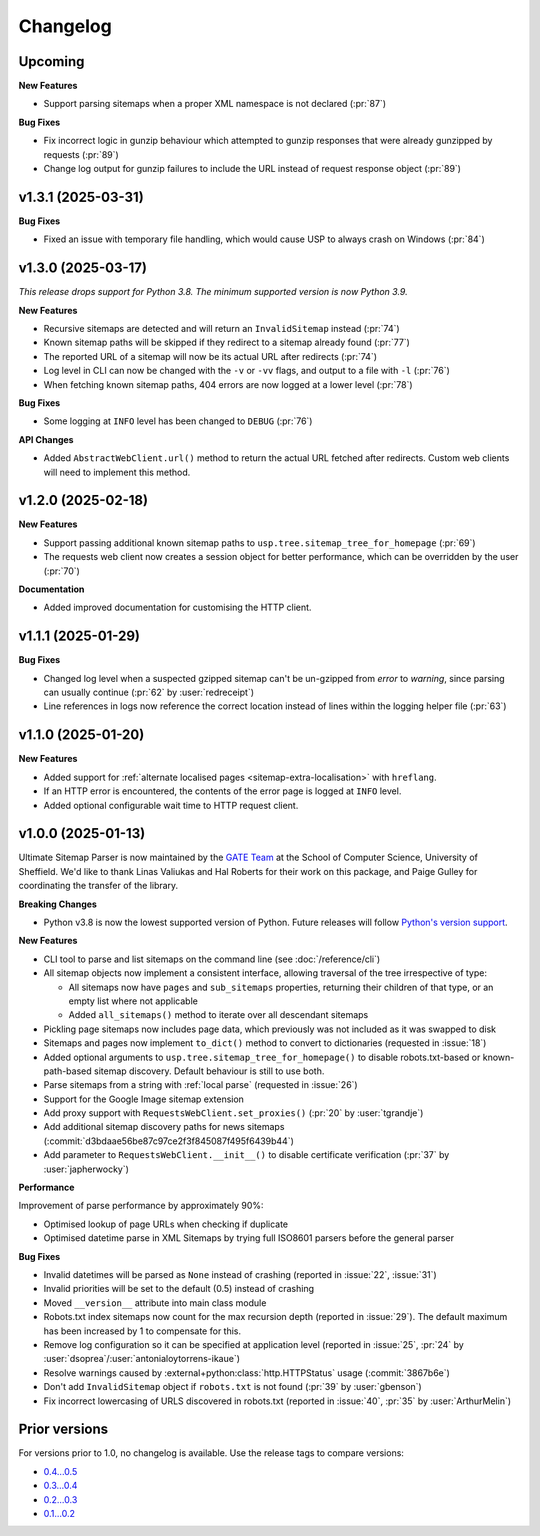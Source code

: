 Changelog
=========

Upcoming
--------

**New Features**

- Support parsing sitemaps when a proper XML namespace is not declared (:pr:`87`)

**Bug Fixes**

- Fix incorrect logic in gunzip behaviour which attempted to gunzip responses that were already gunzipped by requests (:pr:`89`)
- Change log output for gunzip failures to include the URL instead of request response object (:pr:`89`)

v1.3.1 (2025-03-31)
-------------------

**Bug Fixes**

- Fixed an issue with temporary file handling, which would cause USP to always crash on Windows (:pr:`84`)

v1.3.0 (2025-03-17)
-------------------

*This release drops support for Python 3.8. The minimum supported version is now Python 3.9.*

**New Features**

- Recursive sitemaps are detected and will return an ``InvalidSitemap`` instead (:pr:`74`)
- Known sitemap paths will be skipped if they redirect to a sitemap already found (:pr:`77`)
- The reported URL of a sitemap will now be its actual URL after redirects (:pr:`74`)
- Log level in CLI can now be changed with the ``-v`` or ``-vv`` flags, and output to a file with ``-l`` (:pr:`76`)
- When fetching known sitemap paths, 404 errors are now logged at a lower level (:pr:`78`)

**Bug Fixes**

- Some logging at ``INFO`` level has been changed to ``DEBUG`` (:pr:`76`)

**API Changes**

- Added ``AbstractWebClient.url()`` method to return the actual URL fetched after redirects. Custom web clients will need to implement this method.

v1.2.0 (2025-02-18)
-------------------

**New Features**

- Support passing additional known sitemap paths to ``usp.tree.sitemap_tree_for_homepage`` (:pr:`69`)
- The requests web client now creates a session object for better performance, which can be overridden by the user (:pr:`70`)

**Documentation**

- Added improved documentation for customising the HTTP client.

v1.1.1 (2025-01-29)
-------------------

**Bug Fixes**

- Changed log level when a suspected gzipped sitemap can't be un-gzipped from `error` to `warning`, since parsing can usually continue (:pr:`62` by :user:`redreceipt`)
- Line references in logs now reference the correct location instead of lines within the logging helper file (:pr:`63`)

v1.1.0 (2025-01-20)
-------------------

**New Features**

* Added support for :ref:`alternate localised pages <sitemap-extra-localisation>` with ``hreflang``.
* If an HTTP error is encountered, the contents of the error page is logged at ``INFO`` level.
* Added optional configurable wait time to HTTP request client.

v1.0.0 (2025-01-13)
-------------------

Ultimate Sitemap Parser is now maintained by the `GATE Team <https://gate.ac.uk/>`_ at the School of Computer Science, University of Sheffield. We'd like to thank Linas Valiukas and Hal Roberts for their work on this package, and Paige Gulley for coordinating the transfer of the library.

**Breaking Changes**

* Python v3.8 is now the lowest supported version of Python. Future releases will follow `Python's version support <https://devguide.python.org/versions/>`_.

**New Features**

* CLI tool to parse and list sitemaps on the command line (see :doc:`/reference/cli`)
* All sitemap objects now implement a consistent interface, allowing traversal of the tree irrespective of type:

  * All sitemaps now have ``pages`` and ``sub_sitemaps`` properties, returning their children of that type, or an empty list where not applicable
  * Added ``all_sitemaps()`` method to iterate over all descendant sitemaps

* Pickling page sitemaps now includes page data, which previously was not included as it was swapped to disk
* Sitemaps and pages now implement ``to_dict()`` method to convert to dictionaries (requested in :issue:`18`)
* Added optional arguments to ``usp.tree.sitemap_tree_for_homepage()`` to disable robots.txt-based or known-path-based sitemap discovery. Default behaviour is still to use both.
* Parse sitemaps from a string with :ref:`local parse` (requested in :issue:`26`)
* Support for the Google Image sitemap extension
* Add proxy support with ``RequestsWebClient.set_proxies()`` (:pr:`20` by :user:`tgrandje`)
* Add additional sitemap discovery paths for news sitemaps (:commit:`d3bdaae56be87c97ce2f3f845087f495f6439b44`)
* Add parameter to ``RequestsWebClient.__init__()`` to disable certificate verification (:pr:`37` by :user:`japherwocky`)

**Performance**

Improvement of parse performance by approximately 90%:

* Optimised lookup of page URLs when checking if duplicate
* Optimised datetime parse in XML Sitemaps by trying full ISO8601 parsers before the general parser

**Bug Fixes**

* Invalid datetimes will be parsed as ``None`` instead of crashing (reported in :issue:`22`, :issue:`31`)
* Invalid priorities will be set to the default (0.5) instead of crashing
* Moved ``__version__`` attribute into main class module
* Robots.txt index sitemaps now count for the max recursion depth (reported in :issue:`29`). The default maximum has been increased by 1 to compensate for this.
* Remove log configuration so it can be specified at application level (reported in :issue:`25`, :pr:`24` by :user:`dsoprea`/:user:`antonialoytorrens-ikaue`)
* Resolve warnings caused by :external+python:class:`http.HTTPStatus` usage (:commit:`3867b6e`)
* Don't add ``InvalidSitemap`` object if ``robots.txt`` is not found (:pr:`39` by :user:`gbenson`)
* Fix incorrect lowercasing of URLS discovered in robots.txt (reported in :issue:`40`, :pr:`35` by :user:`ArthurMelin`)


Prior versions
--------------

For versions prior to 1.0, no changelog is available. Use the release tags to compare versions:

* `0.4...0.5 <https://github.com/GateNLP/ultimate-sitemap-parser/compare/0.4...0.5>`__
* `0.3...0.4 <https://github.com/GateNLP/ultimate-sitemap-parser/compare/0.3...0.4>`__
* `0.2...0.3 <https://github.com/GateNLP/ultimate-sitemap-parser/compare/0.2...0.3>`__
* `0.1...0.2 <https://github.com/GateNLP/ultimate-sitemap-parser/compare/0.1...0.2>`__
